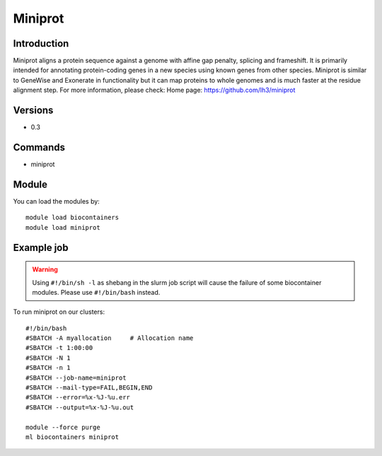 .. _backbone-label:

Miniprot
==============================

Introduction
~~~~~~~~
Miniprot aligns a protein sequence against a genome with affine gap penalty, splicing and frameshift. It is primarily intended for annotating protein-coding genes in a new species using known genes from other species. Miniprot is similar to GeneWise and Exonerate in functionality but it can map proteins to whole genomes and is much faster at the residue alignment step.
For more information, please check:
Home page: https://github.com/lh3/miniprot

Versions
~~~~~~~~
- 0.3

Commands
~~~~~~~
- miniprot

Module
~~~~~~~~
You can load the modules by::

    module load biocontainers
    module load miniprot

Example job
~~~~~
.. warning::
    Using ``#!/bin/sh -l`` as shebang in the slurm job script will cause the failure of some biocontainer modules. Please use ``#!/bin/bash`` instead.

To run miniprot on our clusters::

    #!/bin/bash
    #SBATCH -A myallocation     # Allocation name
    #SBATCH -t 1:00:00
    #SBATCH -N 1
    #SBATCH -n 1
    #SBATCH --job-name=miniprot
    #SBATCH --mail-type=FAIL,BEGIN,END
    #SBATCH --error=%x-%J-%u.err
    #SBATCH --output=%x-%J-%u.out

    module --force purge
    ml biocontainers miniprot

